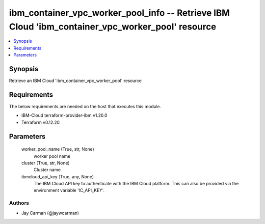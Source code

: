 
ibm_container_vpc_worker_pool_info -- Retrieve IBM Cloud 'ibm_container_vpc_worker_pool' resource
=================================================================================================

.. contents::
   :local:
   :depth: 1


Synopsis
--------

Retrieve an IBM Cloud 'ibm_container_vpc_worker_pool' resource



Requirements
------------
The below requirements are needed on the host that executes this module.

- IBM-Cloud terraform-provider-ibm v1.20.0
- Terraform v0.12.20



Parameters
----------

  worker_pool_name (True, str, None)
    worker pool name


  cluster (True, str, None)
    Cluster name


  ibmcloud_api_key (True, any, None)
    The IBM Cloud API key to authenticate with the IBM Cloud platform. This can also be provided via the environment variable 'IC_API_KEY'.













Authors
~~~~~~~

- Jay Carman (@jaywcarman)

